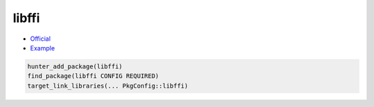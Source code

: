 .. spelling::

    libffi

.. index:: development ; libffi

.. _pkg.libffi:

libffi
======

-  `Official <https://sourceware.org/libffi>`__
-  `Example <https://github.com/cpp-pm/hunter/blob/master/examples/libffi/CMakeLists.txt>`__

.. code-block:: cmake

    hunter_add_package(libffi)
    find_package(libffi CONFIG REQUIRED)
    target_link_libraries(... PkgConfig::libffi)
